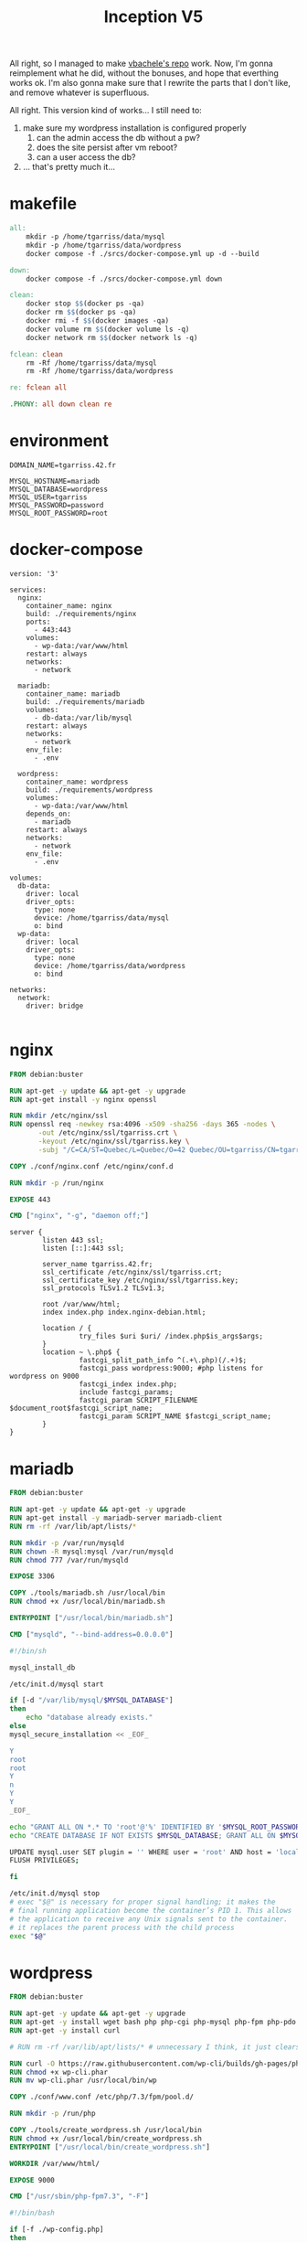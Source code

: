 #+title: Inception V5

All right, so I managed to make [[https://github.com/vbachele/Inception][vbachele's repo]] work. Now, I'm gonna
reimplement what he did, without the bonuses, and hope that everthing
works ok. I'm also gonna make sure that I rewrite the parts that I
don't like, and remove whatever is superfluous.

All right. This version kind of works... I still need to:
 1) make sure my wordpress installation is configured properly
    1) can the admin access the db without a pw?
    2) does the site persist after vm reboot?
    3) can a user access the db?
 2) ... that's pretty much it...
* makefile
#+name: makefile
#+header: :tangle ./Makefile
#+begin_src makefile
all:
	mkdir -p /home/tgarriss/data/mysql
	mkdir -p /home/tgarriss/data/wordpress
	docker compose -f ./srcs/docker-compose.yml up -d --build

down:
	docker compose -f ./srcs/docker-compose.yml down

clean:
	docker stop $$(docker ps -qa)
	docker rm $$(docker ps -qa)
	docker rmi -f $$(docker images -qa)
	docker volume rm $$(docker volume ls -q)
	docker network rm $$(docker network ls -q)

fclean: clean
	rm -Rf /home/tgarriss/data/mysql
	rm -Rf /home/tgarriss/data/wordpress

re: fclean all

.PHONY: all down clean re
#+end_src

* environment
#+name: env
#+header: :tangle ./srcs/.env :mkdirp yes
#+begin_src text
DOMAIN_NAME=tgarriss.42.fr

MYSQL_HOSTNAME=mariadb
MYSQL_DATABASE=wordpress
MYSQL_USER=tgarriss
MYSQL_PASSWORD=password
MYSQL_ROOT_PASSWORD=root
#+end_src

* docker-compose
#+name: docker-compose
#+header: :tangle ./srcs/docker-compose.yml :mkdirp yes
#+begin_src docker-compose
version: '3'

services:
  nginx:
    container_name: nginx
    build: ./requirements/nginx
    ports:
      - 443:443
    volumes:
      - wp-data:/var/www/html
    restart: always
    networks:
      - network

  mariadb:
    container_name: mariadb
    build: ./requirements/mariadb
    volumes:
      - db-data:/var/lib/mysql
    restart: always
    networks:
      - network
    env_file:
      - .env

  wordpress:
    container_name: wordpress
    build: ./requirements/wordpress
    volumes:
      - wp-data:/var/www/html
    depends_on:
      - mariadb
    restart: always
    networks:
      - network
    env_file:
      - .env

volumes:
  db-data:
    driver: local
    driver_opts:
      type: none
      device: /home/tgarriss/data/mysql
      o: bind
  wp-data:
    driver: local
    driver_opts:
      type: none
      device: /home/tgarriss/data/wordpress
      o: bind

networks:
  network:
    driver: bridge

#+end_src
* nginx
#+name: nginx-dockerfile
#+header: :tangle ./srcs/requirements/nginx/Dockerfile :mkdirp yes
#+begin_src dockerfile
FROM debian:buster

RUN apt-get -y update && apt-get -y upgrade
RUN apt-get install -y nginx openssl

RUN mkdir /etc/nginx/ssl
RUN openssl req -newkey rsa:4096 -x509 -sha256 -days 365 -nodes \
       -out /etc/nginx/ssl/tgarriss.crt \
       -keyout /etc/nginx/ssl/tgarriss.key \
       -subj "/C=CA/ST=Quebec/L=Quebec/O=42 Quebec/OU=tgarriss/CN=tgarriss/"

COPY ./conf/nginx.conf /etc/nginx/conf.d

RUN mkdir -p /run/nginx

EXPOSE 443

CMD ["nginx", "-g", "daemon off;"]
#+end_src


#+name: nginx-conf
#+header: :tangle ./srcs/requirements/nginx/conf/nginx.conf :mkdirp yes
#+begin_src text
server {
        listen 443 ssl;
        listen [::]:443 ssl;

        server_name tgarriss.42.fr;
        ssl_certificate /etc/nginx/ssl/tgarriss.crt;
        ssl_certificate_key /etc/nginx/ssl/tgarriss.key;
        ssl_protocols TLSv1.2 TLSv1.3;

        root /var/www/html;
        index index.php index.nginx-debian.html;

        location / {
                 try_files $uri $uri/ /index.php$is_args$args;
        }
        location ~ \.php$ {
                 fastcgi_split_path_info ^(.+\.php)(/.+)$;
                 fastcgi_pass wordpress:9000; #php listens for wordpress on 9000
                 fastcgi_index index.php;
                 include fastcgi_params;
                 fastcgi_param SCRIPT_FILENAME $document_root$fastcgi_script_name;
                 fastcgi_param SCRIPT_NAME $fastcgi_script_name;
        }
}
#+end_src

* mariadb
#+name: mariadb-dockerfile
#+header: :tangle ./srcs/requirements/mariadb/Dockerfile :mkdirp yes
#+begin_src dockerfile
FROM debian:buster

RUN apt-get -y update && apt-get -y upgrade
RUN apt-get install -y mariadb-server mariadb-client
RUN rm -rf /var/lib/apt/lists/*

RUN mkdir -p /var/run/mysqld
RUN chown -R mysql:mysql /var/run/mysqld
RUN chmod 777 /var/run/mysqld

EXPOSE 3306

COPY ./tools/mariadb.sh /usr/local/bin
RUN chmod +x /usr/local/bin/mariadb.sh

ENTRYPOINT ["/usr/local/bin/mariadb.sh"]

CMD ["mysqld", "--bind-address=0.0.0.0"]
#+end_src

#+name: mariadb-sh
#+header: :tangle ./srcs/requirements/mariadb/tools/mariadb.sh :mkdirp yes
#+begin_src bash
#!/bin/sh

mysql_install_db

/etc/init.d/mysql start

if [-d "/var/lib/mysql/$MYSQL_DATABASE"]
then
    echo "database already exists."
else
mysql_secure_installation << _EOF_

Y
root
root
Y
n
Y
Y
_EOF_

echo "GRANT ALL ON *.* TO 'root'@'%' IDENTIFIED BY '$MYSQL_ROOT_PASSWORD'; FLUSH PRIVILEGES;" | mysql -uroot
echo "CREATE DATABASE IF NOT EXISTS $MYSQL_DATABASE; GRANT ALL ON $MYSQL_DATABASE.* TO '$MYSQL_USER'@'%' IDENTIFIED BY '$MYSQL_PASSWORD'; FLUSH PRIVILEGES;" | mysql -u root

UPDATE mysql.user SET plugin = '' WHERE user = 'root' AND host = 'localhost';
FLUSH PRIVILEGES;

fi

/etc/init.d/mysql stop
# exec "$@" is necessary for proper signal handling; it makes the
# final running application become the container’s PID 1. This allows
# the application to receive any Unix signals sent to the container.
# it replaces the parent process with the child process
exec "$@"
#+end_src

* wordpress

#+name: wordpress-dockerfile
#+header: :tangle ./srcs/requirements/wordpress/Dockerfile :mkdirp yes
#+begin_src dockerfile
FROM debian:buster

RUN apt-get -y update && apt-get -y upgrade
RUN apt-get -y install wget bash php php-cgi php-mysql php-fpm php-pdo php-gd php-cli php-mbstring
RUN apt-get -y install curl

# RUN rm -rf /var/lib/apt/lists/* # unnecessary I think, it just clears the apt cache.

RUN curl -O https://raw.githubusercontent.com/wp-cli/builds/gh-pages/phar/wp-cli.phar
RUN chmod +x wp-cli.phar
RUN mv wp-cli.phar /usr/local/bin/wp

COPY ./conf/www.conf /etc/php/7.3/fpm/pool.d/

RUN mkdir -p /run/php

COPY ./tools/create_wordpress.sh /usr/local/bin
RUN chmod +x /usr/local/bin/create_wordpress.sh
ENTRYPOINT ["/usr/local/bin/create_wordpress.sh"]

WORKDIR /var/www/html/

EXPOSE 9000

CMD ["/usr/sbin/php-fpm7.3", "-F"]
#+end_src

#+name: create-wordpress
#+header: :tangle ./srcs/requirements/wordpress/tools/create_wordpress.sh :mkdirp yes
#+begin_src bash
#!/bin/bash

if [-f ./wp-config.php]
then
    echo "wordpress already set up"
    echo "run fclean to remove data files"
else
    wget http://wordpress.org/latest.tar.gz
    tar -zxvf latest.tar.gz
    mv wordpress/* .
    rm -rf latest.tar.gz
    rm -rf wordpress

    sed -i "s/username_here/$MYSQL_USER/g" wp-config-sample.php
    sed -i "s/password_here/$MYSQL_PASSWORD/g" wp-config-sample.php
    sed -i "s/localhost/$MYSQL_HOSTNAME/g" wp-config-sample.php
    sed -i "s/database_name_here/$MYSQL_DATABASE/g" wp-config-sample.php
    cp wp-config-sample.php wp-config.php
fi

exec "$@"
#+end_src

#+name: www-conf
#+header: :tangle ./srcs/requirements/wordpress/conf/www.conf :mkdirp yes
#+begin_src text
; Start a new pool named 'www'.
; the variable $pool can be used in any directive and will be replaced by the
; pool name ('www' here)
[www]

; Per pool prefix
; It only applies on the following directives:
; - 'access.log'
; - 'slowlog'
; - 'listen' (unixsocket)
; - 'chroot'
; - 'chdir'
; - 'php_values'
; - 'php_admin_values'
; When not set, the global prefix (or /usr) applies instead.
; Note: This directive can also be relative to the global prefix.
; Default Value: none
;prefix = /path/to/pools/$pool

; Unix user/group of processes
; Note: The user is mandatory. If the group is not set, the default user's group
;       will be used.
user = www-data
group = www-data

; The address on which to accept FastCGI requests.
; Valid syntaxes are:
;   'ip.add.re.ss:port'    - to listen on a TCP socket to a specific IPv4 address on
;                            a specific port;
;   '[ip:6:addr:ess]:port' - to listen on a TCP socket to a specific IPv6 address on
;                            a specific port;
;   'port'                 - to listen on a TCP socket to all addresses
;                            (IPv6 and IPv4-mapped) on a specific port;
;   '/path/to/unix/socket' - to listen on a unix socket.
; Note: This value is mandatory.
listen = 0.0.0.0:9000

; Set listen(2) backlog.
; Default Value: 511 (-1 on FreeBSD and OpenBSD)
;listen.backlog = 511

; Set permissions for unix socket, if one is used. In Linux, read/write
; permissions must be set in order to allow connections from a web server. Many
; BSD-derived systems allow connections regardless of permissions. The owner
; and group can be specified either by name or by their numeric IDs.
; Default Values: user and group are set as the running user
;                 mode is set to 0660
listen.owner = www-data
listen.group = www-data
;listen.mode = 0660
; When POSIX Access Control Lists are supported you can set them using
; these options, value is a comma separated list of user/group names.
; When set, listen.owner and listen.group are ignored
;listen.acl_users =
;listen.acl_groups =

; List of addresses (IPv4/IPv6) of FastCGI clients which are allowed to connect.
; Equivalent to the FCGI_WEB_SERVER_ADDRS environment variable in the original
; PHP FCGI (5.2.2+). Makes sense only with a tcp listening socket. Each address
; must be separated by a comma. If this value is left blank, connections will be
; accepted from any ip address.
; Default Value: any
;listen.allowed_clients = 127.0.0.1

; Specify the nice(2) priority to apply to the pool processes (only if set)
; The value can vary from -19 (highest priority) to 20 (lower priority)
; Note: - It will only work if the FPM master process is launched as root
;       - The pool processes will inherit the master process priority
;         unless it specified otherwise
; Default Value: no set
; process.priority = -19

; Set the process dumpable flag (PR_SET_DUMPABLE prctl) even if the process user
; or group is differrent than the master process user. It allows to create process
; core dump and ptrace the process for the pool user.
; Default Value: no
; process.dumpable = yes

; Choose how the process manager will control the number of child processes.
; Possible Values:
;   static  - a fixed number (pm.max_children) of child processes;
;   dynamic - the number of child processes are set dynamically based on the
;             following directives. With this process management, there will be
;             always at least 1 children.
;             pm.max_children      - the maximum number of children that can
;                                    be alive at the same time.
;             pm.start_servers     - the number of children created on startup.
;             pm.min_spare_servers - the minimum number of children in 'idle'
;                                    state (waiting to process). If the number
;                                    of 'idle' processes is less than this
;                                    number then some children will be created.
;             pm.max_spare_servers - the maximum number of children in 'idle'
;                                    state (waiting to process). If the number
;                                    of 'idle' processes is greater than this
;                                    number then some children will be killed.
;  ondemand - no children are created at startup. Children will be forked when
;             new requests will connect. The following parameter are used:
;             pm.max_children           - the maximum number of children that
;                                         can be alive at the same time.
;             pm.process_idle_timeout   - The number of seconds after which
;                                         an idle process will be killed.
; Note: This value is mandatory.
pm = dynamic

; The number of child processes to be created when pm is set to 'static' and the
; maximum number of child processes when pm is set to 'dynamic' or 'ondemand'.
; This value sets the limit on the number of simultaneous requests that will be
; served. Equivalent to the ApacheMaxClients directive with mpm_prefork.
; Equivalent to the PHP_FCGI_CHILDREN environment variable in the original PHP
; CGI. The below defaults are based on a server without much resources. Don't
; forget to tweak pm.* to fit your needs.
; Note: Used when pm is set to 'static', 'dynamic' or 'ondemand'
; Note: This value is mandatory.
pm.max_children = 25

; The number of child processes created on startup.
; Note: Used only when pm is set to 'dynamic'
; Default Value: min_spare_servers + (max_spare_servers - min_spare_servers) / 2
pm.start_servers = 5

; The desired minimum number of idle server processes.
; Note: Used only when pm is set to 'dynamic'
; Note: Mandatory when pm is set to 'dynamic'
pm.min_spare_servers = 1

; The desired maximum number of idle server processes.
; Note: Used only when pm is set to 'dynamic'
; Note: Mandatory when pm is set to 'dynamic'
pm.max_spare_servers = 10

; The number of seconds after which an idle process will be killed.
; Note: Used only when pm is set to 'ondemand'
; Default Value: 10s
;pm.process_idle_timeout = 10s;

; The number of requests each child process should execute before respawning.
; This can be useful to work around memory leaks in 3rd party libraries. For
; endless request processing specify '0'. Equivalent to PHP_FCGI_MAX_REQUESTS.
; Default Value: 0
;pm.max_requests = 500

; The URI to view the FPM status page. If this value is not set, no URI will be
; recognized as a status page. It shows the following informations:
;   pool                 - the name of the pool;
;   process manager      - static, dynamic or ondemand;
;   start time           - the date and time FPM has started;
;   start since          - number of seconds since FPM has started;
;   accepted conn        - the number of request accepted by the pool;
;   listen queue         - the number of request in the queue of pending
;                          connections (see backlog in listen(2));
;   max listen queue     - the maximum number of requests in the queue
;                          of pending connections since FPM has started;
;   listen queue len     - the size of the socket queue of pending connections;
;   idle processes       - the number of idle processes;
;   active processes     - the number of active processes;
;   total processes      - the number of idle + active processes;
;   max active processes - the maximum number of active processes since FPM
;                          has started;
;   max children reached - number of times, the process limit has been reached,
;                          when pm tries to start more children (works only for
;                          pm 'dynamic' and 'ondemand');
; Value are updated in real time.
; Example output:
;   pool:                 www
;   process manager:      static
;   start time:           01/Jul/2011:17:53:49 +0200
;   start since:          62636
;   accepted conn:        190460
;   listen queue:         0
;   max listen queue:     1
;   listen queue len:     42
;   idle processes:       4
;   active processes:     11
;   total processes:      15
;   max active processes: 12
;   max children reached: 0
;
; By default the status page output is formatted as text/plain. Passing either
; 'html', 'xml' or 'json' in the query string will return the corresponding
; output syntax. Example:
;   http://www.foo.bar/status
;   http://www.foo.bar/status?json
;   http://www.foo.bar/status?html
;   http://www.foo.bar/status?xml
;
; By default the status page only outputs short status. Passing 'full' in the
; query string will also return status for each pool process.
; Example:
;   http://www.foo.bar/status?full
;   http://www.foo.bar/status?json&full
;   http://www.foo.bar/status?html&full
;   http://www.foo.bar/status?xml&full
; The Full status returns for each process:
;   pid                  - the PID of the process;
;   state                - the state of the process (Idle, Running, ...);
;   start time           - the date and time the process has started;
;   start since          - the number of seconds since the process has started;
;   requests             - the number of requests the process has served;
;   request duration     - the duration in µs of the requests;
;   request method       - the request method (GET, POST, ...);
;   request URI          - the request URI with the query string;
;   content length       - the content length of the request (only with POST);
;   user                 - the user (PHP_AUTH_USER) (or '-' if not set);
;   script               - the main script called (or '-' if not set);
;   last request cpu     - the %cpu the last request consumed
;                          it's always 0 if the process is not in Idle state
;                          because CPU calculation is done when the request
;                          processing has terminated;
;   last request memory  - the max amount of memory the last request consumed
;                          it's always 0 if the process is not in Idle state
;                          because memory calculation is done when the request
;                          processing has terminated;
; If the process is in Idle state, then informations are related to the
; last request the process has served. Otherwise informations are related to
; the current request being served.
; Example output:
;   ************************
;   pid:                  31330
;   state:                Running
;   start time:           01/Jul/2011:17:53:49 +0200
;   start since:          63087
;   requests:             12808
;   request duration:     1250261
;   request method:       GET
;   request URI:          /test_mem.php?N=10000
;   content length:       0
;   user:                 -
;   script:               /home/fat/web/docs/php/test_mem.php
;   last request cpu:     0.00
;   last request memory:  0
;
; Note: There is a real-time FPM status monitoring sample web page available
;       It's available in: /usr/share/php/7.3/fpm/status.html
;
; Note: The value must start with a leading slash (/). The value can be
;       anything, but it may not be a good idea to use the .php extension or it
;       may conflict with a real PHP file.
; Default Value: not set
;pm.status_path = /status

; The ping URI to call the monitoring page of FPM. If this value is not set, no
; URI will be recognized as a ping page. This could be used to test from outside
; that FPM is alive and responding, or to
; - create a graph of FPM availability (rrd or such);
; - remove a server from a group if it is not responding (load balancing);
; - trigger alerts for the operating team (24/7).
; Note: The value must start with a leading slash (/). The value can be
;       anything, but it may not be a good idea to use the .php extension or it
;       may conflict with a real PHP file.
; Default Value: not set
;ping.path = /ping

; This directive may be used to customize the response of a ping request. The
; response is formatted as text/plain with a 200 response code.
; Default Value: pong
;ping.response = pong

; The access log file
; Default: not set
;access.log = log/$pool.access.log

; The access log format.
; The following syntax is allowed
;  %%: the '%' character
;  %C: %CPU used by the request
;      it can accept the following format:
;      - %{user}C for user CPU only
;      - %{system}C for system CPU only
;      - %{total}C  for user + system CPU (default)
;  %d: time taken to serve the request
;      it can accept the following format:
;      - %{seconds}d (default)
;      - %{miliseconds}d
;      - %{mili}d
;      - %{microseconds}d
;      - %{micro}d
;  %e: an environment variable (same as $_ENV or $_SERVER)
;      it must be associated with embraces to specify the name of the env
;      variable. Some exemples:
;      - server specifics like: %{REQUEST_METHOD}e or %{SERVER_PROTOCOL}e
;      - HTTP headers like: %{HTTP_HOST}e or %{HTTP_USER_AGENT}e
;  %f: script filename
;  %l: content-length of the request (for POST request only)
;  %m: request method
;  %M: peak of memory allocated by PHP
;      it can accept the following format:
;      - %{bytes}M (default)
;      - %{kilobytes}M
;      - %{kilo}M
;      - %{megabytes}M
;      - %{mega}M
;  %n: pool name
;  %o: output header
;      it must be associated with embraces to specify the name of the header:
;      - %{Content-Type}o
;      - %{X-Powered-By}o
;      - %{Transfert-Encoding}o
;      - ....
;  %p: PID of the child that serviced the request
;  %P: PID of the parent of the child that serviced the request
;  %q: the query string
;  %Q: the '?' character if query string exists
;  %r: the request URI (without the query string, see %q and %Q)
;  %R: remote IP address
;  %s: status (response code)
;  %t: server time the request was received
;      it can accept a strftime(3) format:
;      %d/%b/%Y:%H:%M:%S %z (default)
;      The strftime(3) format must be encapsuled in a %{<strftime_format>}t tag
;      e.g. for a ISO8601 formatted timestring, use: %{%Y-%m-%dT%H:%M:%S%z}t
;  %T: time the log has been written (the request has finished)
;      it can accept a strftime(3) format:
;      %d/%b/%Y:%H:%M:%S %z (default)
;      The strftime(3) format must be encapsuled in a %{<strftime_format>}t tag
;      e.g. for a ISO8601 formatted timestring, use: %{%Y-%m-%dT%H:%M:%S%z}t
;  %u: remote user
;
; Default: "%R - %u %t \"%m %r\" %s"
;access.format = "%R - %u %t \"%m %r%Q%q\" %s %f %{mili}d %{kilo}M %C%%"

; The log file for slow requests
; Default Value: not set
; Note: slowlog is mandatory if request_slowlog_timeout is set
;slowlog = log/$pool.log.slow

; The timeout for serving a single request after which a PHP backtrace will be
; dumped to the 'slowlog' file. A value of '0s' means 'off'.
; Available units: s(econds)(default), m(inutes), h(ours), or d(ays)
; Default Value: 0
;request_slowlog_timeout = 0

; Depth of slow log stack trace.
; Default Value: 20
;request_slowlog_trace_depth = 20

; The timeout for serving a single request after which the worker process will
; be killed. This option should be used when the 'max_execution_time' ini option
; does not stop script execution for some reason. A value of '0' means 'off'.
; Available units: s(econds)(default), m(inutes), h(ours), or d(ays)
; Default Value: 0
;request_terminate_timeout = 0

; The timeout set by 'request_terminate_timeout' ini option is not engaged after
; application calls 'fastcgi_finish_request' or when application has finished and
; shutdown functions are being called (registered via register_shutdown_function).
; This option will enable timeout limit to be applied unconditionally
; even in such cases.
; Default Value: no
;request_terminate_timeout_track_finished = no

; Set open file descriptor rlimit.
; Default Value: system defined value
;rlimit_files = 1024

; Set max core size rlimit.
; Possible Values: 'unlimited' or an integer greater or equal to 0
; Default Value: system defined value
;rlimit_core = 0

; Chroot to this directory at the start. This value must be defined as an
; absolute path. When this value is not set, chroot is not used.
; Note: you can prefix with '$prefix' to chroot to the pool prefix or one
; of its subdirectories. If the pool prefix is not set, the global prefix
; will be used instead.
; Note: chrooting is a great security feature and should be used whenever
;       possible. However, all PHP paths will be relative to the chroot
;       (error_log, sessions.save_path, ...).
; Default Value: not set
;chroot =

; Chdir to this directory at the start.
; Note: relative path can be used.
; Default Value: current directory or / when chroot
;chdir = /var/www

; Redirect worker stdout and stderr into main error log. If not set, stdout and
; stderr will be redirected to /dev/null according to FastCGI specs.
; Note: on highloaded environement, this can cause some delay in the page
; process time (several ms).
; Default Value: no
;catch_workers_output = yes

; Decorate worker output with prefix and suffix containing information about
; the child that writes to the log and if stdout or stderr is used as well as
; log level and time. This options is used only if catch_workers_output is yes.
; Settings to "no" will output data as written to the stdout or stderr.
; Default value: yes
;decorate_workers_output = no

; Clear environment in FPM workers
; Prevents arbitrary environment variables from reaching FPM worker processes
; by clearing the environment in workers before env vars specified in this
; pool configuration are added.
; Setting to "no" will make all environment variables available to PHP code
; via getenv(), $_ENV and $_SERVER.
; Default Value: yes
;clear_env = no

; Limits the extensions of the main script FPM will allow to parse. This can
; prevent configuration mistakes on the web server side. You should only limit
; FPM to .php extensions to prevent malicious users to use other extensions to
; execute php code.
; Note: set an empty value to allow all extensions.
; Default Value: .php
;security.limit_extensions = .php .php3 .php4 .php5 .php7

; Pass environment variables like LD_LIBRARY_PATH. All $VARIABLEs are taken from
; the current environment.
; Default Value: clean env
;env[HOSTNAME] = $HOSTNAME
;env[PATH] = /usr/local/bin:/usr/bin:/bin
;env[TMP] = /tmp
;env[TMPDIR] = /tmp
;env[TEMP] = /tmp

; Additional php.ini defines, specific to this pool of workers. These settings
; overwrite the values previously defined in the php.ini. The directives are the
; same as the PHP SAPI:
;   php_value/php_flag             - you can set classic ini defines which can
;                                    be overwritten from PHP call 'ini_set'.
;   php_admin_value/php_admin_flag - these directives won't be overwritten by
;                                     PHP call 'ini_set'
; For php_*flag, valid values are on, off, 1, 0, true, false, yes or no.

; Defining 'extension' will load the corresponding shared extension from
; extension_dir. Defining 'disable_functions' or 'disable_classes' will not
; overwrite previously defined php.ini values, but will append the new value
; instead.

; Note: path INI options can be relative and will be expanded with the prefix
; (pool, global or /usr)

; Default Value: nothing is defined by default except the values in php.ini and
;                specified at startup with the -d argument
;php_admin_value[sendmail_path] = /usr/sbin/sendmail -t -i -f www@my.domain.com
;php_flag[display_errors] = off
;php_admin_value[error_log] = /var/log/fpm-php.www.log
;php_admin_flag[log_errors] = on
;php_admin_value[memory_limit] = 32M
#+end_src

